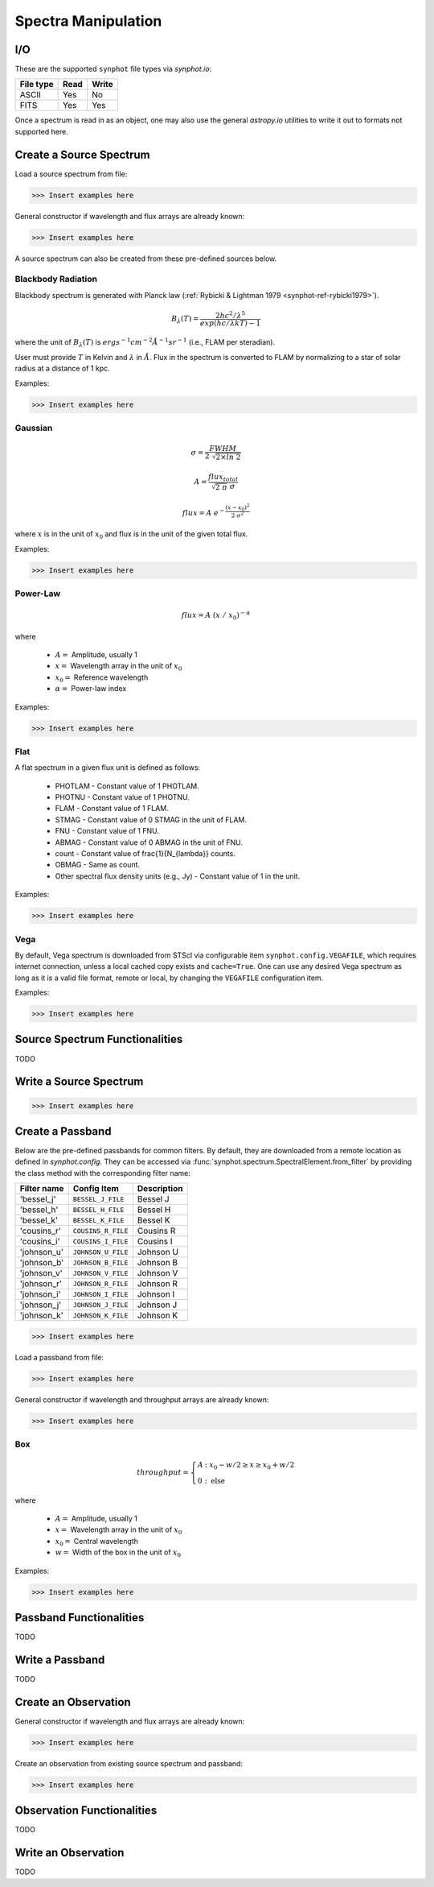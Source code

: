 .. _synphot_spectrum:

Spectra Manipulation
====================

.. _synphot-io:

I/O
---

These are the supported ``synphot`` file types via `synphot.io`:

=========  ====  =====
File type  Read  Write
=========  ====  =====
ASCII      Yes   No
FITS       Yes   Yes
=========  ====  =====

Once a spectrum is read in as an object, one may also use the general
`astropy.io` utilities to write it out to formats not supported here.


Create a Source Spectrum
------------------------

Load a source spectrum from file:

>>> Insert examples here

General constructor if wavelength and flux arrays are already known:

>>> Insert examples here

A source spectrum can also be created from these pre-defined sources below.


.. _synphot-planck-law:

Blackbody Radiation
^^^^^^^^^^^^^^^^^^^

Blackbody spectrum is generated with Planck law
(:ref:`Rybicki & Lightman 1979 <synphot-ref-rybicki1979>`).

.. math::

    B_{\lambda}(T) = \frac{2 h c^{2} / \lambda^{5}}{exp(h c / \lambda k T) - 1}

where the unit of :math:`B_{\lambda}(T)` is
:math:`erg s^{-1} cm^{-2} \AA^{-1} sr^{-1}` (i.e., FLAM per steradian).

User must provide :math:`T` in Kelvin and :math:`\lambda` in :math:`\AA`.
Flux in the spectrum is converted to FLAM by normalizing to a star of
solar radius at a distance of 1 kpc.

Examples:

>>> Insert examples here


.. _synphot-gaussian:

Gaussian
^^^^^^^^

.. math::

    \sigma = \frac{FWHM}{2 \; \sqrt{2 \times ln \; 2}}

    A = \frac{flux_{total}}{\sqrt{2 \; \pi} \; \sigma}

    flux = A \; e^{- \frac{(x - x_{0})^{2}}{2 \; \sigma^{2}}}

where :math:`x` is in the unit of :math:`x_{0}` and flux is in the unit of
the given total flux.

Examples:

>>> Insert examples here


.. _synphot-powerlaw:

Power-Law
^^^^^^^^^

.. math::

    flux = A \; (x \; / \; x_{0})^{-\alpha}

where

    * :math:`A =` Amplitude, usually 1
    * :math:`x =` Wavelength array in the unit of :math:`x_{0}`
    * :math:`x_{0} =` Reference wavelength
    * :math:`\alpha =` Power-law index

Examples:

>>> Insert examples here


.. _synphot-flat-spec:

Flat
^^^^

A flat spectrum in a given flux unit is defined as follows:

    * PHOTLAM - Constant value of 1 PHOTLAM.
    * PHOTNU - Constant value of 1 PHOTNU.
    * FLAM - Constant value of 1 FLAM.
    * STMAG - Constant value of 0 STMAG in the unit of FLAM.
    * FNU - Constant value of 1 FNU.
    * ABMAG - Constant value of 0 ABMAG in the unit of FNU.
    * count - Constant value of \frac{1}{N_{\lambda}} counts.
    * OBMAG - Same as count.
    * Other spectral flux density units (e.g., Jy) - Constant value of 1
      in the unit.

Examples:

>>> Insert examples here


.. _synphot-vega-spec:

Vega
^^^^

By default, Vega spectrum is downloaded from STScI via configurable item
``synphot.config.VEGAFILE``, which requires internet connection, unless
a local cached copy exists and ``cache=True``. One can use any desired Vega
spectrum as long as it is a valid file format, remote or local, by changing
the ``VEGAFILE`` configuration item.

Examples:

>>> Insert examples here


Source Spectrum Functionalities
-------------------------------

TODO


Write a Source Spectrum
-----------------------

>>> Insert examples here


.. _synphot-passband-create:

Create a Passband
-----------------

Below are the pre-defined passbands for common filters. By default, they are
downloaded from a remote location as defined in `synphot.config`. They can
be accessed via :func:`synphot.spectrum.SpectralElement.from_filter` by
providing the class method with the corresponding filter name:

===========  ==================  ===========
Filter name  Config Item         Description
===========  ==================  ===========
'bessel_j'   ``BESSEL_J_FILE``   Bessel J
'bessel_h'   ``BESSEL_H_FILE``   Bessel H
'bessel_k'   ``BESSEL_K_FILE``   Bessel K
'cousins_r'  ``COUSINS_R_FILE``  Cousins R
'cousins_i'  ``COUSINS_I_FILE``  Cousins I
'johnson_u'  ``JOHNSON_U_FILE``  Johnson U
'johnson_b'  ``JOHNSON_B_FILE``  Johnson B
'johnson_v'  ``JOHNSON_V_FILE``  Johnson V
'johnson_r'  ``JOHNSON_R_FILE``  Johnson R
'johnson_i'  ``JOHNSON_I_FILE``  Johnson I
'johnson_j'  ``JOHNSON_J_FILE``  Johnson J
'johnson_k'  ``JOHNSON_K_FILE``  Johnson K
===========  ==================  ===========

>>> Insert examples here

Load a passband from file:

>>> Insert examples here

General constructor if wavelength and throughput arrays are already known:

>>> Insert examples here


.. _synphot-box-passband:

Box
^^^

.. math::

    throughput = \left \{
            \begin{array}{ll}
                A   & : x_0 - w/2 \geq x \geq x_0 + w/2 \\
                0   & : \textnormal{else}
            \end{array}
        \right.

where

    * :math:`A =` Amplitude, usually 1
    * :math:`x =` Wavelength array in the unit of :math:`x_{0}`
    * :math:`x_{0} =` Central wavelength
    * :math:`w =` Width of the box in the unit of :math:`x_{0}`

Examples:

>>> Insert examples here


Passband Functionalities
------------------------

TODO


Write a Passband
----------------

TODO


Create an Observation
---------------------

General constructor if wavelength and flux arrays are already known:

>>> Insert examples here

Create an observation from existing source spectrum and passband:

>>> Insert examples here


Observation Functionalities
---------------------------

TODO


Write an Observation
--------------------

TODO
